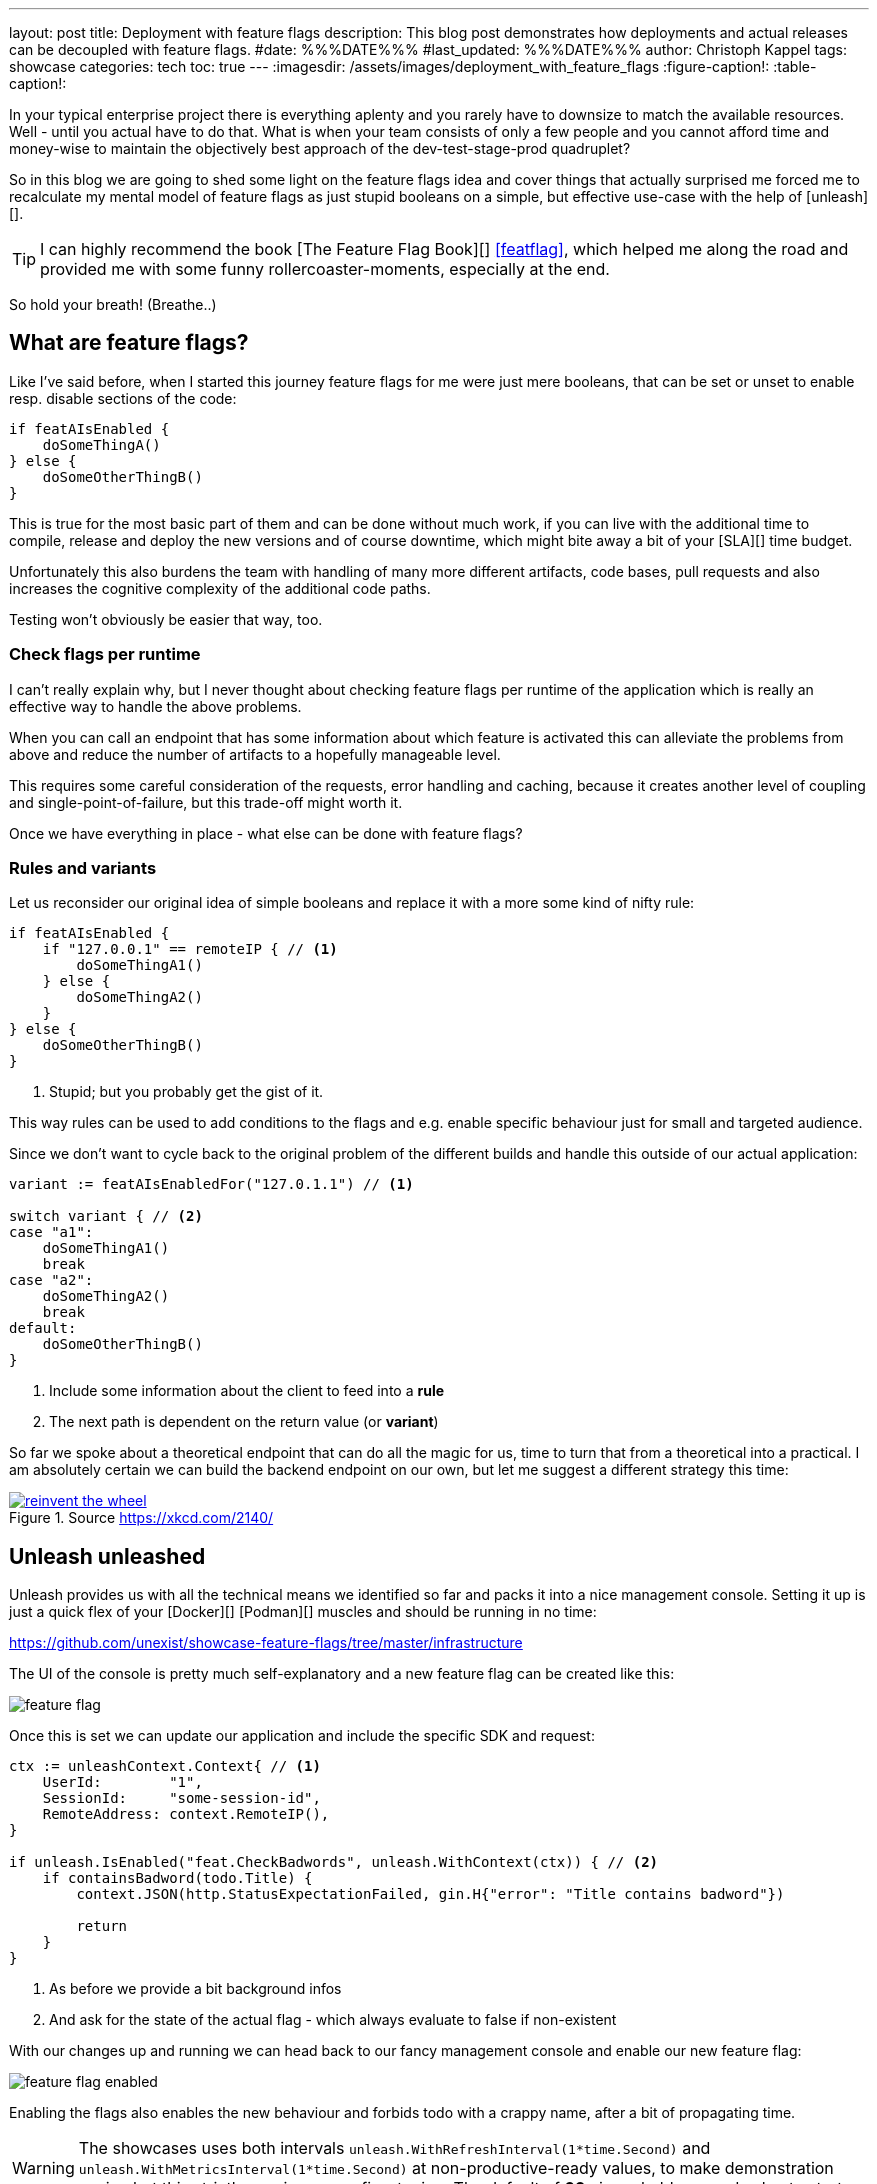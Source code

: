 ---
layout: post
title: Deployment with feature flags
description: This blog post demonstrates how deployments and actual releases can be decoupled with feature flags.
#date: %%%DATE%%%
#last_updated: %%%DATE%%%
author: Christoph Kappel
tags: showcase
categories: tech
toc: true
---
ifdef::asciidoctorconfigdir[]
:imagesdir: {asciidoctorconfigdir}/../assets/images/deployment_with_feature_flags
endif::[]
ifndef::asciidoctorconfigdir[]
:imagesdir: /assets/images/deployment_with_feature_flags
endif::[]
:figure-caption!:
:table-caption!:

////
https://featureflagsbook.com/
////

In your typical enterprise project there is everything aplenty and you rarely have to downsize to
match the available resources.
Well - until you actual have to do that.
What is when your team consists of only a few people and you cannot afford time and money-wise to
maintain the objectively best approach of the dev-test-stage-prod quadruplet?

So in this blog we are going to shed some light on the feature flags idea and cover things that
actually surprised me forced me to recalculate my mental model of feature flags as just stupid
booleans on a simple, but effective use-case with the help of [unleash][].

[TIP]
I can highly recommend the book [The Feature Flag Book][] <<featflag>>, which helped me along the
road and provided me with some funny rollercoaster-moments, especially at the end.

So hold your breath!
(Breathe..)

== What are feature flags?

Like I've said before, when I started this journey feature flags for me were just mere booleans,
that can be set or unset to enable resp. disable sections of the code:

[source,go]
----
if featAIsEnabled {
    doSomeThingA()
} else {
    doSomeOtherThingB()
}
----

This is true for the most basic part of them and can be done without much work, if you can live
with the additional time to compile, release and deploy the new versions and of course downtime,
which might bite away a bit of your [SLA][] time budget.

Unfortunately this also burdens the team with handling of many more different artifacts, code
bases, pull requests and also increases the cognitive complexity of the additional code paths.

Testing won't obviously be easier that way, too.

=== Check flags per runtime

I can't really explain why, but I never thought about checking feature flags per runtime of the
application which is really an effective way to handle the above problems.

When you can call an endpoint that has some information about which feature is activated this can
alleviate the problems from above and reduce the number of artifacts to a hopefully manageable level.

This requires some careful consideration of the requests, error handling and caching, because it
creates another level of coupling and single-point-of-failure, but this trade-off might worth it.

Once we have everything in place - what else can be done with feature flags?

=== Rules and variants

Let us reconsider our original idea of simple booleans and replace it with a more some kind of
nifty rule:

[source,go]
----
if featAIsEnabled {
    if "127.0.0.1" == remoteIP { // <1>
        doSomeThingA1()
    } else {
        doSomeThingA2()
    }
} else {
    doSomeOtherThingB()
}
----
<1> Stupid; but you probably get the gist of it.

This way rules can be used to add conditions to the flags and e.g. enable specific behaviour just
for small and targeted audience.

Since we don't want to cycle back to the original problem of the different builds and handle this
outside of our actual application:

[source,go]
----
variant := featAIsEnabledFor("127.0.1.1") // <1>

switch variant { // <2>
case "a1":
    doSomeThingA1()
    break
case "a2":
    doSomeThingA2()
    break
default:
    doSomeOtherThingB()
}
----
<1> Include some information about the client to feed into a *rule*
<2> The next path is dependent on the return value (or *variant*)

So far we spoke about a theoretical endpoint that can do all the magic for us, time to turn that
from a theoretical into a practical.
I am absolutely certain we can build the backend endpoint on our own, but let me suggest a different
strategy this time:

[link=https://xkcd.com/2140/]
.Source <https://xkcd.com/2140/>
image::reinvent_the_wheel.png[]

== Unleash unleashed

Unleash provides us with all the technical means we identified so far and packs it into a nice
management console.
Setting it up is just a quick flex of your [line-through]#[Docker][]# [Podman][] muscles and
should be running in no time:

<https://github.com/unexist/showcase-feature-flags/tree/master/infrastructure>

The UI of the console is pretty much self-explanatory and a new feature flag can be created like
this:

image::feature_flag.png[]

Once this is set we can update our application and include the specific SDK and request:

[source,go]
----
ctx := unleashContext.Context{ // <1>
    UserId:        "1",
    SessionId:     "some-session-id",
    RemoteAddress: context.RemoteIP(),
}

if unleash.IsEnabled("feat.CheckBadwords", unleash.WithContext(ctx)) { // <2>
    if containsBadword(todo.Title) {
        context.JSON(http.StatusExpectationFailed, gin.H{"error": "Title contains badword"})

        return
    }
}
----
<1> As before we provide a bit background infos
<2> And ask for the state of the actual flag - which always evaluate to false if non-existent

With our changes up and running we can head back to our fancy management console and enable
our new feature flag:

image::feature_flag_enabled.png[]

Enabling the flags also enables the new behaviour and forbids todo with a crappy name, after a bit
of propagating time.

[WARNING]
The showcases uses both intervals `unleash.WithRefreshInterval(1*time.Second)` and
`unleash.WithMetricsInterval(1*time.Second)` at non-productive-ready values, to make demonstration
easier, but this strictly requires some fine-tuning. The default of *60s* is probably a good
value to start.

I recently discovered [slumber][] and greatly fell in love with it, so instead of typical
[curl][]-output here screenshot of slumber in action:

image::slumber.png[]



image::feature_flag_strategy.png[]



== Deployment vs release

== Conclusion

All examples can be found here:

<https://github.com/unexist/showcase-feature-flags>

[bibliography]
== Bibliography

* [[[featflag]]] Ben Nadel, Feature Flags Book
